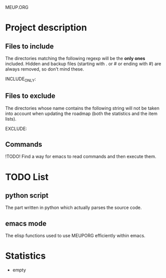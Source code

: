              MEUP.ORG


* Project description
** Files to include
   The directories matching the following regexp will be the *only
   ones* included. Hidden and backup files (starting with . or # or
   ending with #) are always removed, so don't mind these.

   INCLUDE_ONLY:

** Files to exclude
   The directories whose name contains the following string will not
   be taken into account when updating the roadmap (both the
   statistics and the item lists).

   EXCLUDE: 

** Commands
   !TODO! Find a way for emacs to read commands and then execute them.
* TODO List
** python script
   The part written in python which actually parses the source code.
** emacs mode
   The elisp functions used to use MEUPORG efficiently within emacs.
* Statistics
  + empty


